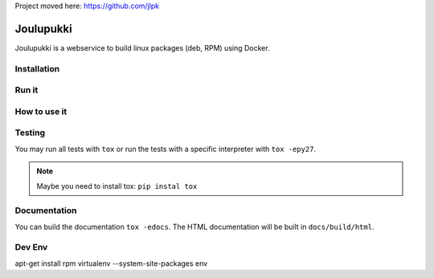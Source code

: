 Project moved here: https://github.com/jlpk

==========
Joulupukki
==========


Joulupukki is a webservice to build linux packages (deb, RPM) using Docker.




Installation
============





Run it
======



How to use it
=============




Testing
=======



You may run all tests with ``tox`` or run the tests with a specific interpreter with ``tox -epy27``.

.. note:: Maybe you need to install tox: ``pip instal tox``

Documentation
=============

You can build the documentation ``tox -edocs``. The HTML documentation will be built in ``docs/build/html``.


Dev Env
=======

apt-get install rpm
virtualenv --system-site-packages env

